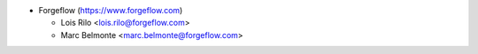 * Forgeflow (https://www.forgeflow.com)

  * Lois Rilo <lois.rilo@forgeflow.com>
  * Marc Belmonte <marc.belmonte@forgeflow.com>
